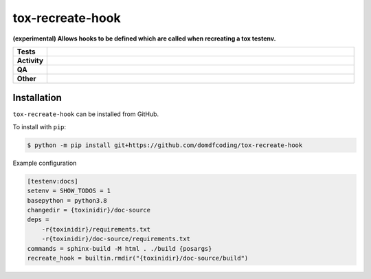 ##################
tox-recreate-hook
##################

.. start short_desc

**(experimental) Allows hooks to be defined which are called when recreating a tox testenv.**

.. end short_desc


.. start shields

.. list-table::
	:stub-columns: 1
	:widths: 10 90

	* - Tests
	  - |actions_linux| |actions_windows| |actions_macos|
	* - Activity
	  - |commits-latest| |commits-since| |maintained|
	* - QA
	  - |codefactor| |actions_flake8| |actions_mypy| |pre_commit_ci|
	* - Other
	  - |license| |language| |requires|

.. |actions_linux| image:: https://github.com/domdfcoding/tox-recreate-hook/workflows/Linux/badge.svg
	:target: https://github.com/domdfcoding/tox-recreate-hook/actions?query=workflow%3A%22Linux%22
	:alt: Linux Test Status

.. |actions_windows| image:: https://github.com/domdfcoding/tox-recreate-hook/workflows/Windows/badge.svg
	:target: https://github.com/domdfcoding/tox-recreate-hook/actions?query=workflow%3A%22Windows%22
	:alt: Windows Test Status

.. |actions_macos| image:: https://github.com/domdfcoding/tox-recreate-hook/workflows/macOS/badge.svg
	:target: https://github.com/domdfcoding/tox-recreate-hook/actions?query=workflow%3A%22macOS%22
	:alt: macOS Test Status

.. |actions_flake8| image:: https://github.com/domdfcoding/tox-recreate-hook/workflows/Flake8/badge.svg
	:target: https://github.com/domdfcoding/tox-recreate-hook/actions?query=workflow%3A%22Flake8%22
	:alt: Flake8 Status

.. |actions_mypy| image:: https://github.com/domdfcoding/tox-recreate-hook/workflows/mypy/badge.svg
	:target: https://github.com/domdfcoding/tox-recreate-hook/actions?query=workflow%3A%22mypy%22
	:alt: mypy status

.. |requires| image:: https://requires.io/github/domdfcoding/tox-recreate-hook/requirements.svg?branch=master
	:target: https://requires.io/github/domdfcoding/tox-recreate-hook/requirements/?branch=master
	:alt: Requirements Status

.. |codefactor| image:: https://img.shields.io/codefactor/grade/github/domdfcoding/tox-recreate-hook?logo=codefactor
	:target: https://www.codefactor.io/repository/github/domdfcoding/tox-recreate-hook
	:alt: CodeFactor Grade

.. |license| image:: https://img.shields.io/github/license/domdfcoding/tox-recreate-hook
	:target: https://github.com/domdfcoding/tox-recreate-hook/blob/master/LICENSE
	:alt: License

.. |language| image:: https://img.shields.io/github/languages/top/domdfcoding/tox-recreate-hook
	:alt: GitHub top language

.. |commits-since| image:: https://img.shields.io/github/commits-since/domdfcoding/tox-recreate-hook/v0.0.0
	:target: https://github.com/domdfcoding/tox-recreate-hook/pulse
	:alt: GitHub commits since tagged version

.. |commits-latest| image:: https://img.shields.io/github/last-commit/domdfcoding/tox-recreate-hook
	:target: https://github.com/domdfcoding/tox-recreate-hook/commit/master
	:alt: GitHub last commit

.. |maintained| image:: https://img.shields.io/maintenance/yes/2021
	:alt: Maintenance

.. |pre_commit_ci| image:: https://results.pre-commit.ci/badge/github/domdfcoding/tox-recreate-hook/master.svg
	:target: https://results.pre-commit.ci/latest/github/domdfcoding/tox-recreate-hook/master
	:alt: pre-commit.ci status

.. end shields

Installation
--------------

.. start installation

``tox-recreate-hook`` can be installed from GitHub.

To install with ``pip``:

.. code-block:: bash

	$ python -m pip install git+https://github.com/domdfcoding/tox-recreate-hook

.. end installation


Example configuration

.. code-block:: ini

	[testenv:docs]
	setenv = SHOW_TODOS = 1
	basepython = python3.8
	changedir = {toxinidir}/doc-source
	deps =
	    -r{toxinidir}/requirements.txt
	    -r{toxinidir}/doc-source/requirements.txt
	commands = sphinx-build -M html . ./build {posargs}
	recreate_hook = builtin.rmdir("{toxinidir}/doc-source/build")
